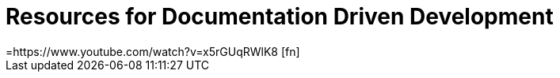 = Resources for Documentation Driven Development 
=https://www.youtube.com/watch?v=x5rGUqRWlK8 [fn]

